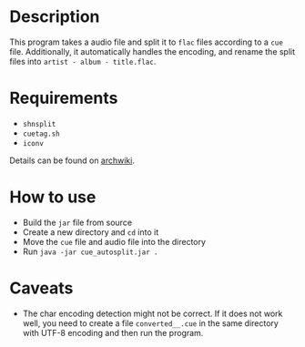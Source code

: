 * Description

This program takes a audio file and split it to ~flac~ files according to a ~cue~
file. Additionally, it automatically handles the encoding, and rename the split
files into ~artist - album - title.flac~.

* Requirements

- ~shnsplit~
- ~cuetag.sh~
- ~iconv~

Details can be found on [[https://wiki.archlinux.org/index.php/CUE_Splitting][archwiki]].

* How to use

- Build the ~jar~ file from source
- Create a new directory and ~cd~ into it
- Move the ~cue~ file and audio file into the directory
- Run ~java -jar cue_autosplit.jar .~

* Caveats

- The char encoding detection might not be correct. If it does not work well,
  you need to create a file ~converted__.cue~ in the same directory with UTF-8
  encoding and then run the program.
